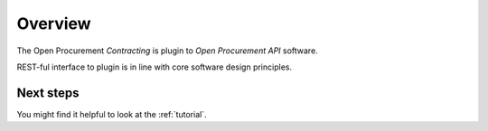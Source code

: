 Overview
========

The Open Procurement `Contracting` is plugin to `Open Procurement API` software.

REST-ful interface to plugin is in line with core software design principles. 


Next steps
----------
You might find it helpful to look at the :ref:`tutorial`.
